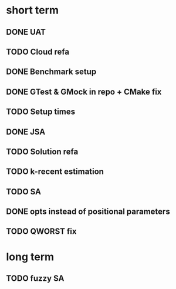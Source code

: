 * short term
** DONE UAT
** TODO Cloud refa
** DONE Benchmark setup
** DONE GTest & GMock in repo + CMake fix
** TODO Setup times
** DONE JSA
** TODO Solution refa
** TODO k-recent estimation
** TODO SA
** DONE opts instead of positional parameters
** TODO QWORST fix
* long term
** TODO fuzzy SA
